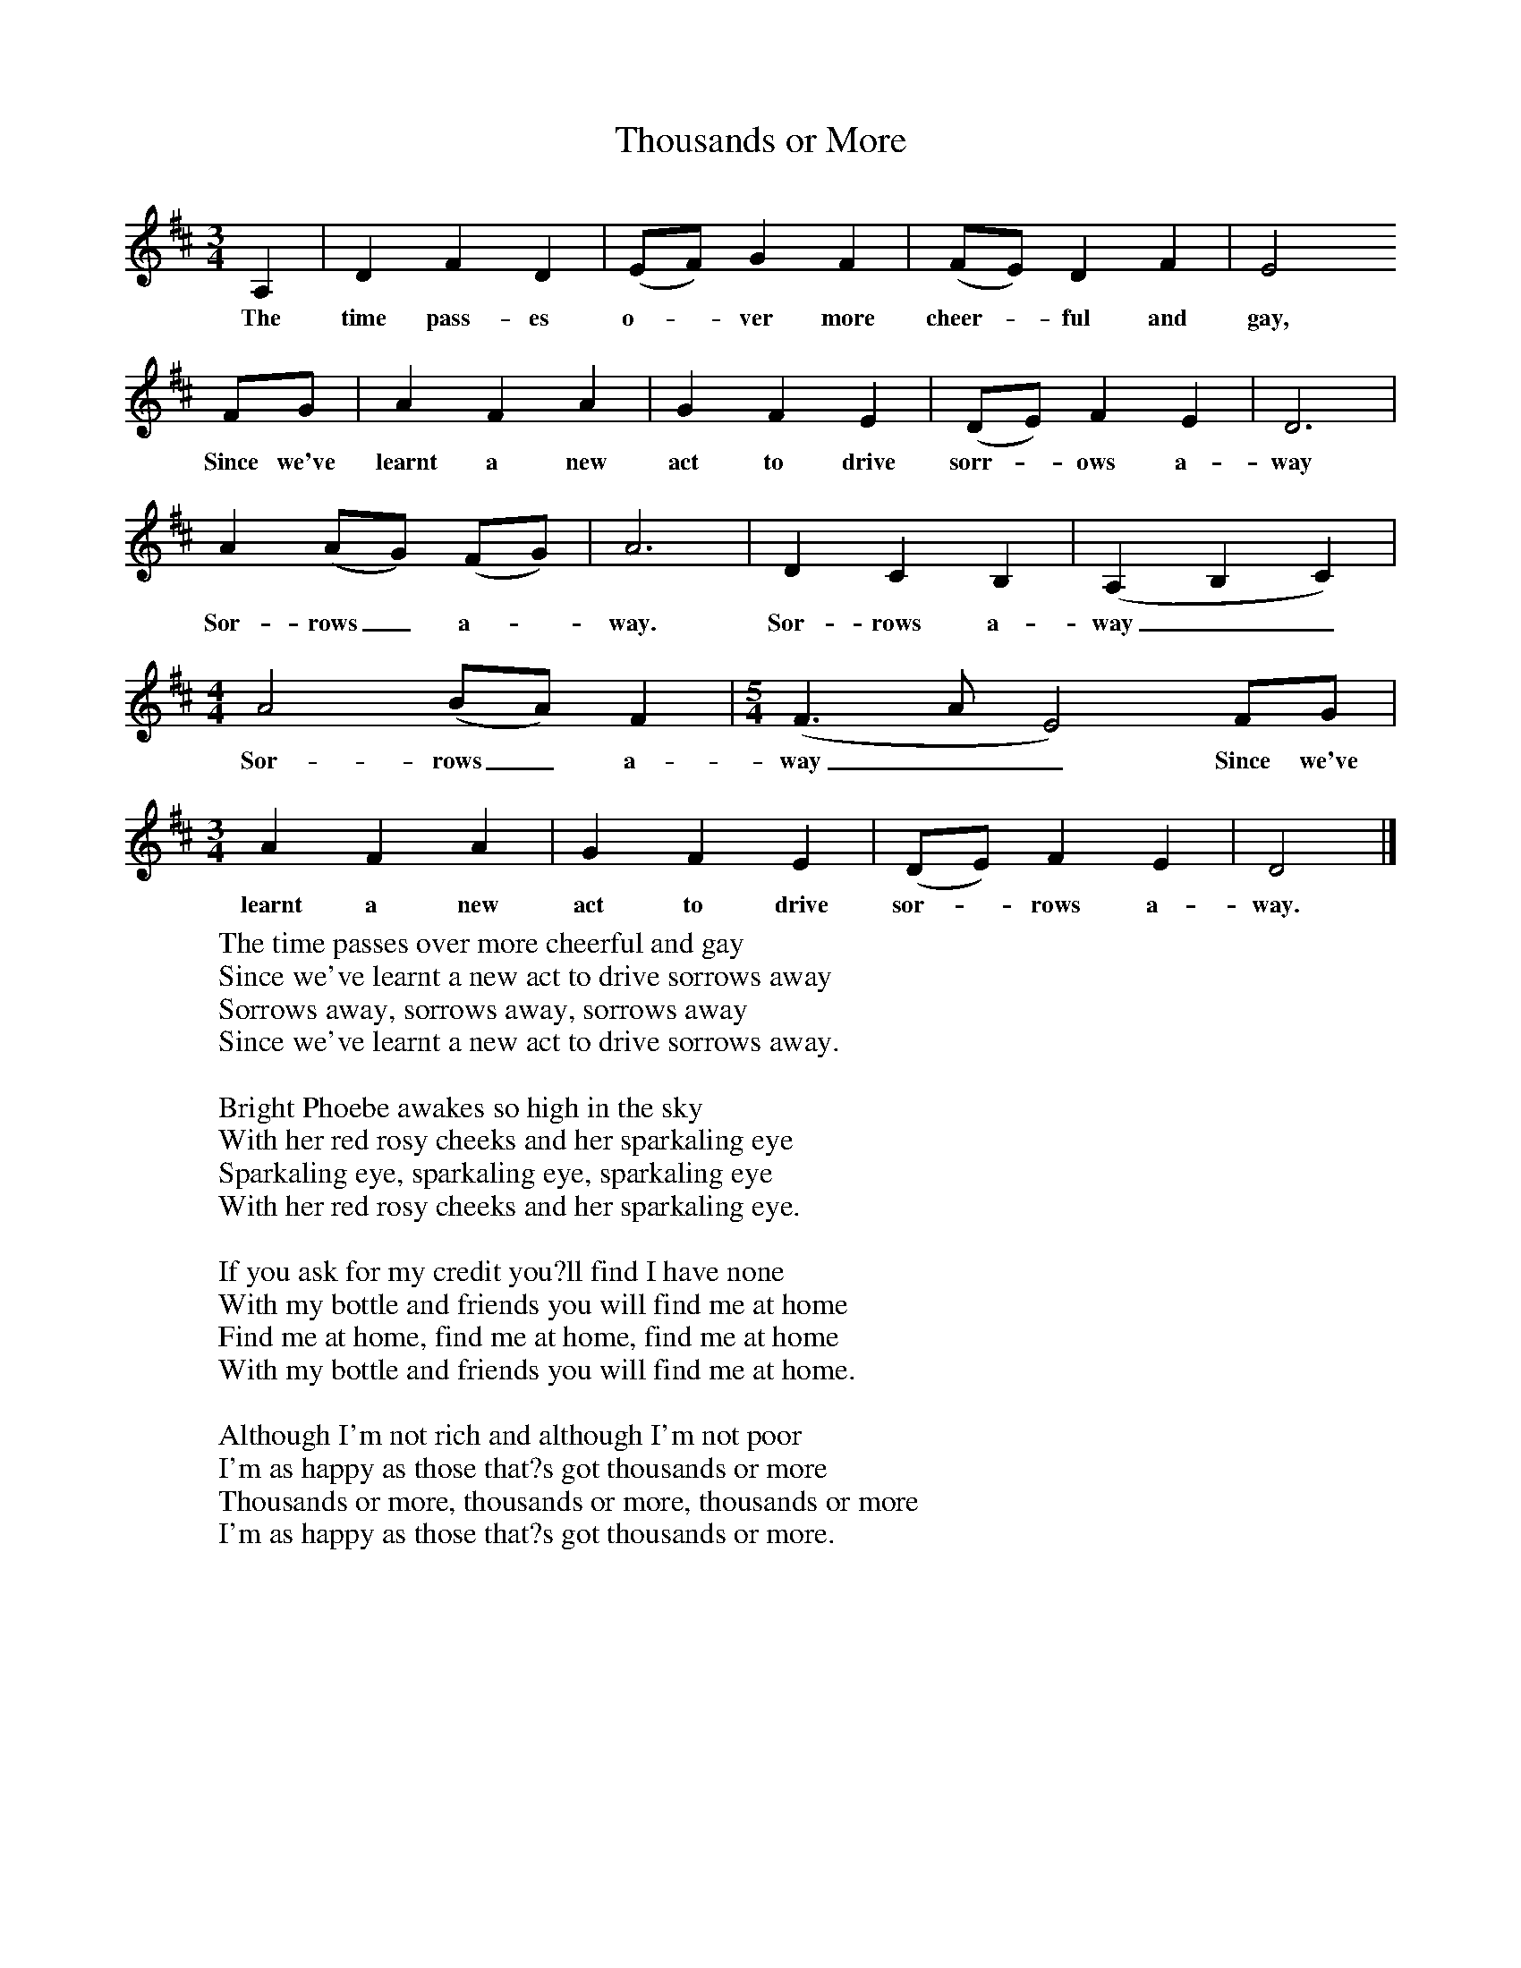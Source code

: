 X:1
T:Thousands or More
B:Copper R, 1976, Early to Rise, William Heinemann Ltd
M:3/4     %Meter
L:1/8     %
K:D
A,2 |D2 F2 D2 |(EF) G2 F2 |(FE) D2 F2 | E4
w:The time pass-es o-*ver more cheer-*ful and gay,
FG |A2 F2 A2 |G2 F2 E2 |(DE) F2 E2 | D6|
w:Since we've learnt a new act to drive sorr-*ows a-way
A2 (AG) (FG) |A6 |D2 C2 B,2 | (A,2 B,2 C2) |
w:Sor-rows_ a-*way. Sor-rows a-way__
M:4/4
L:1/8
A4 (BA) F2 | [M:5/4][L:1/8](F3 A E4) FG |
w:Sor-rows_ a-way__Since we've
M:3/4
L:1/8
A2 F2 A2 | G2 F2 E2 |(DE) F2 E2 |D4 |]
w:learnt a new act to drive sor-*rows a-way.
W:The time passes over more cheerful and gay
W:Since we've learnt a new act to drive sorrows away
W:Sorrows away, sorrows away, sorrows away
W:Since we've learnt a new act to drive sorrows away.
W:
W:Bright Phoebe awakes so high in the sky
W:With her red rosy cheeks and her sparkaling eye
W:Sparkaling eye, sparkaling eye, sparkaling eye
W:With her red rosy cheeks and her sparkaling eye.
W:
W:If you ask for my credit you?ll find I have none
W:With my bottle and friends you will find me at home
W:Find me at home, find me at home, find me at home
W:With my bottle and friends you will find me at home.
W:
W:Although I'm not rich and although I'm not poor
W:I'm as happy as those that?s got thousands or more
W:Thousands or more, thousands or more, thousands or more
W:I'm as happy as those that?s got thousands or more.
W:
